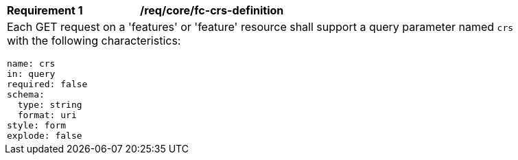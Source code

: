 [[req_crs-fc-crs-definition]]
[width="90%",cols="2a,6a"]
|===
|*Requirement {counter:req-id}* |*/req/core/fc-crs-definition* +
2+| Each GET request on a 'features' or 'feature' resource shall support a
query parameter named `crs` with the following characteristics:

[source,YAML]
----
name: crs
in: query
required: false
schema:
  type: string
  format: uri
style: form
explode: false
----
|===
